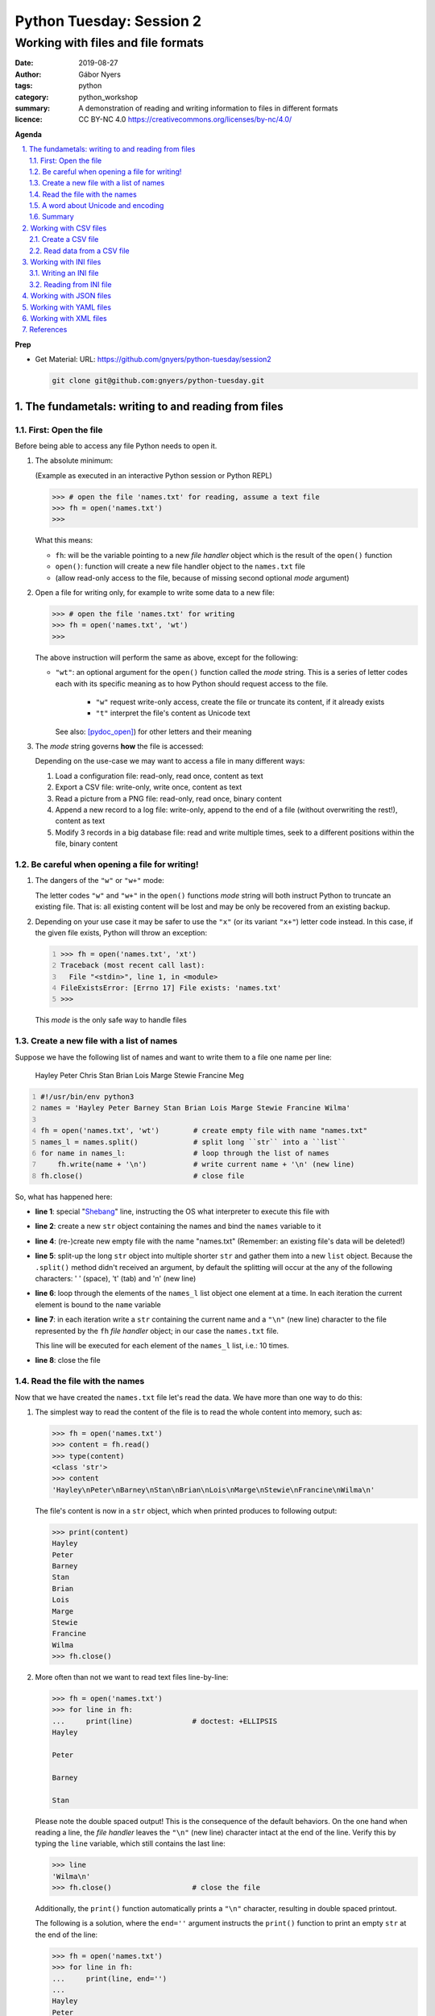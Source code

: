 =========================
Python Tuesday: Session 2
=========================

-----------------------------------
Working with files and file formats
-----------------------------------

:date: 2019-08-27
:author: Gábor Nyers
:tags: python
:category: python_workshop
:summary: A demonstration of reading and writing information to files in
          different formats
:licence: CC BY-NC 4.0 https://creativecommons.org/licenses/by-nc/4.0/

.. sectnum::
   :start: 1
   :suffix: .
   :depth: 2

**Agenda**

.. contents::
   :depth: 2
   :backlinks: entry
   :local:

**Prep**

- Get Material:
  URL: https://github.com/gnyers/python-tuesday/session2

  .. code:: shell

     git clone git@github.com:gnyers/python-tuesday.git


The fundametals: writing to and reading from files
==================================================

First: Open the file
--------------------

Before being able to access any file Python needs to open it.

#. The absolute minimum:

   (Example as executed in an interactive Python session or Python REPL)

   .. code:: python

      >>> # open the file 'names.txt' for reading, assume a text file
      >>> fh = open('names.txt')
      >>>

   What this means:

   - ``fh``: will be the variable pointing to a new *file handler* object which
     is the result of the ``open()`` function
   - ``open()``: function will create a new file handler object to the
     ``names.txt`` file
   - (allow read-only access to the file, because of missing second optional
     *mode* argument)

#. Open a file for writing only, for example to write some data to a new file:

   .. code:: python

      >>> # open the file 'names.txt' for writing
      >>> fh = open('names.txt', 'wt')
      >>>

   The above instruction will perform the same as above, except for the
   following:

   - ``"wt"``: an optional argument for the ``open()`` function called the
     *mode* string. This is a series of letter codes each with its specific
     meaning as to how Python should request access to the file.

      - ``"w"`` request write-only access, create the file or truncate its
        content, if it already exists
      - ``"t"`` interpret the file's content as Unicode text

     See also: [pydoc_open]_) for other letters and their meaning

#. The *mode* string governs **how** the file is accessed:

   Depending on the use-case we may want to access a file in many different
   ways:

   #. Load a configuration file: read-only, read once, content as text
   #. Export a CSV file: write-only, write once, content as text
   #. Read a picture from a PNG file: read-only, read once, binary content
   #. Append a new record to a log file: write-only, append to the end of
      a file (without overwriting the rest!), content as text
   #. Modify 3 records in a big database file: read and write multiple times,
      seek to a different positions within the file, binary content

Be careful when opening a file for writing!
-------------------------------------------

#. The dangers of the ``"w"`` or ``"w+"`` mode:

   The letter codes ``"w"`` and ``"w+"`` in the ``open()`` functions *mode*
   string will both instruct Python to truncate an existing file. That is: all
   existing content will be lost and may be only be recovered from an existing
   backup.

#. Depending on your use case it may be safer to use the ``"x"`` (or its
   variant ``"x+"``) letter code instead. In this case, if the given file
   exists, Python will throw an exception:

   .. code:: python
      :number-lines: 1

      >>> fh = open('names.txt', 'xt')
      Traceback (most recent call last):
        File "<stdin>", line 1, in <module>
      FileExistsError: [Errno 17] File exists: 'names.txt'
      >>>

   This *mode* is the only safe way to handle files


Create a new file with a list of names
--------------------------------------

Suppose we have the following list of names and want to write them to a file
one name per line:

   Hayley Peter Chris Stan Brian Lois Marge Stewie Francine Meg

.. code:: python
   :number-lines: 1
   :name: write-names-as-txt.py

   #!/usr/bin/env python3
   names = 'Hayley Peter Barney Stan Brian Lois Marge Stewie Francine Wilma'

   fh = open('names.txt', 'wt')        # create empty file with name "names.txt"
   names_l = names.split()             # split long ``str`` into a ``list``
   for name in names_l:                # loop through the list of names
       fh.write(name + '\n')           # write current name + '\n' (new line)
   fh.close()                          # close file

So, what has happened here:

- **line 1**: special "Shebang_" line, instructing the OS what interpreter to
  execute this file with
- **line 2**: create a new ``str`` object containing the names and bind the
  ``names`` variable to it
- **line 4**: (re-)create new empty file with the name "names.txt"
  (Remember: an existing file's data will be deleted!)
- **line 5**: split-up the long ``str`` object into multiple shorter ``str``
  and gather them into a new ``list`` object.
  Because the ``.split()`` method didn't received an argument, by default the
  splitting will occur at the any of the following characters: ' ' (space),
  '\t' (tab) and '\n' (new line)
- **line 6**: loop through the elements of the ``names_l`` list object one
  element  at a time. In each iteration the current element is bound to
  the ``name`` variable
- **line 7**: in each iteration write a ``str`` containing the current name
  and a ``"\n"`` (new line) character to the file represented by the ``fh``
  *file handler* object; in our case the ``names.txt`` file.

  This line will be executed for each element of the ``names_l`` list, i.e.:
  10 times.
- **line 8**: close the file


.. _Shebang: https://en.wikipedia.org/wiki/Shebang_(Unix)


Read the file with the names
----------------------------

Now that we have created the ``names.txt`` file let's read the data. We have
more than one way to do this:

#. The simplest way to read the content of the file is to read the whole
   content into memory, such as:

   .. code:: python

      >>> fh = open('names.txt')
      >>> content = fh.read()
      >>> type(content)
      <class 'str'>
      >>> content
      'Hayley\nPeter\nBarney\nStan\nBrian\nLois\nMarge\nStewie\nFrancine\nWilma\n'

   The file's content is now in a ``str`` object, which when printed produces
   to following output:

   .. code:: python

      >>> print(content)
      Hayley
      Peter
      Barney
      Stan
      Brian
      Lois
      Marge
      Stewie
      Francine
      Wilma
      >>> fh.close()

#. More often than not we want to read text files line-by-line:

   .. code:: python

      >>> fh = open('names.txt')
      >>> for line in fh:
      ...     print(line)              # doctest: +ELLIPSIS
      Hayley

      Peter

      Barney

      Stan

   Please note the double spaced output! This is the consequence of the
   default behaviors. On the one hand when reading a line, the *file handler*
   leaves the ``"\n"`` (new line) character intact at the end of the line.
   Verify this by typing the ``line`` variable, which still contains the
   last line:

   .. code:: python

      >>> line
      'Wilma\n'
      >>> fh.close()                   # close the file

   Additionally, the ``print()`` function automatically prints a ``"\n"``
   character, resulting in double spaced printout.

   The following is a solution, where the ``end=''`` argument instructs the
   ``print()`` function to print an empty ``str`` at the end of the line:

   .. code:: python

      >>> fh = open('names.txt')
      >>> for line in fh:
      ...     print(line, end='')
      ... 
      Hayley
      Peter
      Barney
      Stan
      Brian
      Lois
      Marge
      Stewie
      Francine
      Wilma

In addition to (or in place of) the above interactive commands, we can collect
these instructions into a Python program file:

.. code:: python
   :number-lines: 1
   :name: read-names-from-txt.py

   #!/usr/bin/env python3

   fh = open('names.txt')
   for line in fh:
       print(line, end='')

The program may be executed directly from your IDE or by entering the
following in a terminal:

.. code:: shell

   python3 read-names-from-txt.py


A word about Unicode and encoding
---------------------------------

The encoding of text files becomes a concern once we want to read and write
text files  with non-ASCII characters, i.e.: letters and symbols which are not
used in the English writing system. (see [ASCII1967]_). Here are a few
examples:

- international characters: Français, Español, Português, Plattdüütsch,
  ελληνική, Русский, שפה עברית, հայոց լեզու, 普通話
- emoticons: ☺(grinning face) ☹(sad face)
- and symbols: ❄(snowflake) ✌(V sign) €(euro sign) ⚕(medicine) ☮(peace sign)

The multitude (dozens!) of character pages and encoding standards used to make
working with -- and especially exchanging -- textual data outside English
speaking countries a daunting challenge. The solution has been gradually
implemented came about in de first decade of the '00s with the widespread
adoption of the Unicode standard (see [Unicode2001]_).

In Python 3 the built-in ``str`` datatype (and a few others) has been
re-implemented and strings are now 100% handled as [Unicode2001]_. Data
interchange -- i.e.: reading and writing text data -- now typically works to
a degree that users hardly notice it's there.

**Important takeaway:**

When exchanging textual data, such as reading from or writing to a file,
as a programmer you need to indicate to Python that it should handle the
data as text. This requires a few additional steps before writing or after
reading, which Python will take care of automatically, such as: 

- encoding, i.e.: converting from the ``str`` datatype to raw data and
- decoding, i.e.: converting from raw binary data to the ``str`` type

In our earlier examples we did this using the ``"t"`` letter code in the
``open()`` function.

Summary
-------

At this point we have covered the fundamental of reading and writing text
files. The rest of the session we will spend on the most popular formats which
are used to store data in text files.


Working with CSV files
======================

The *CSV* format (see [CSVformat]_) is a frequently used, application and
platform independent format to exchange tabular data. A typical example:

.. code::
   :number-lines: 1

   name|full_name|group|gendergroup|agegroup
   fred|Fred Flintstone|flintstones|m|adults
   wilma|Wilma Flintstone|flintstones|f|adults
   pebbles|Pebbles Flintstone|flintstones|f|kids

This data represents the following table:

.. csv-table:: Cartoon characters
   :widths: 10, 20, 10, 5, 10
   :header-rows: 1
   :delim: |

   name|full_name|group|gendergroup|agegroup
   fred|Fred Flintstone|flintstones|m|adults
   wilma|Wilma Flintstone|flintstones|f|adults
   pebbles|Pebbles Flintstone|flintstones|f|kids

A few noteworthy points about the above example:

- the first row contains the names of the columns
- the delimiter is the '|' (vertical bar) character
- the data consist of 3 rows and 5 columns
- the strings are not quoted

In Python there are at least a handful of ways and modules to process *CSV*
files. We will focus here on the most obvious one: the "Python Standard
Library's" ``csv`` (see [pydoc_csv]_) module.

Create a CSV file
-----------------

Let's take the above example and create a *CSV* file from it.

.. code:: python
   :number-lines: 1
   :name: write-names-as-csv.py

   #!/usr/bin/env python3

   import csv

   # The CSV data
   names='''
   name|full_name|group|gendergroup|agegroup
   fred|Fred Flintstone|flintstones|m|adults
   wilma|Wilma Flintstone|flintstones|f|adults
   pebbles|Pebbles Flintstone|flintstones|f|kids
   '''

   # convert the ``names`` str to a list of lists
   data = names.strip()           # remove white-space chars from both ends
   data = data.split('\n')        # split ``str`` into lines, returns a ``list``
   data = [ line.split('|') for line in data ]  # split all rows into its fields

   # the ``data`` variable now points to a list object, each of whose element
   # is a list:
   # data = [
   #   ['name', 'full_name', 'group', 'gendergroup', 'agegroup'],
   #   ['fred', 'Fred Flintstone', 'flintstones', 'm', 'adults'],
   #   ['wilma', 'Wilma Flintstone', 'flintstones', 'f', 'adults'],
   #   ['pebbles', 'Pebbles Flintstone', 'flintstones', 'f', 'kids']
   # ]

   # Now let's write this out to the file ``names.csv``
   with open('names.csv', 'wt') as fh:
      csv_w = csv.writer(fh, dialect='excel', delimiter='|')
      csv_w.writerows(data)

The ``csv`` module's "Dialects and Formatting Parameters" section (see
[pydoc_csv_formatting]_) provides more information about additional bells and
whistles when exporting data to *CSV*, e.g.:

- ``quoting``: whether or not to quote strings
- ``escapechar``: how to escape characters in the data, which coincide with
  the ``delimiter`` character
- etc ...

Execute this program by entering:

.. code:: shell

   python3 write-names-as-csv.py

and verify the file it has produced:

.. code:: shell

   cat names.csv

   name|full_name|group|gendergroup|agegroup
   fred|Fred Flintstone|flintstones|m|adults
   wilma|Wilma Flintstone|flintstones|f|adults
   pebbles|Pebbles Flintstone|flintstones|f|kids


Read data from a CSV file
-------------------------

Now that we have an example *CSV* example, we can re-create the Python data
structure from the data:

.. code:: python
   :number-lines: 1
   :name: read-names-from-csv.py

   #!/usr/bin/env python3

   import csv
   with open('names.csv') as fh:
       csv_r = csv.reader(fh, dialect='excel', delimiter='|')
       data = list(csv_r)
   print(data)

The steps:

- **line 3:** load the ``csv`` module
- **line 4:** the ``with`` statement is an improved way of using (amongst
  others) the ``open()`` function, which will automatically close the file
  handler if Python is done with the code block (lines 5 and 6)

  For detailed information on this construct see the [pep343]_ or search for
  the term "python context manager".

- **line 5:** create a new CSV reader object with the specified details about
  the delimiter and CSV dialect
- **line 6:** convert the data represented by the CSV reader to a list object
- **line 7:** print out the data

Working with INI files
======================

The *INI* format (see [INI_format]_) is capable of representing information
organized in a tree structure, which lends itself well for its main use case:
configuration files. Besides configuration files, the *INI* format can also be
used for data exchange.

Similarly to the *CSV* format despite of lacking an official standard, it has
been in use for decades and as a result has a multitude of (slightly
inconsistent) implementations.

In terms of the format's details, the content is divided into sections, which
in turn is a listing of properties and their associated values.

Python has an implementation in the "Python Standard Library" in the module
``configparser`` (see [pydoc_configparser]_).

In Python terminology, while the *CSV* format is well-suited for storing
``list``-like data, the *INI* format is a good choice for storing
``dict``-like data.

In this section we will be working with the data represented by the following
``dict`` object:

   .. code:: python

      names = {
                'kids': {
                          'Chris': 'Family Guy',
                          'Pebbles': 'The Flintstones',
                          'Bart': 'The Simpsons'
                        },
                'adults': {
                            'Fred': 'The Flintstones',
                            'Betty': 'The Flintstones',
                            'Homer': 'The Simpsons',
                            'Lois': 'Family Guy'
                          },
                'other': { 'Klaus': 'American Dad',
                           'Brian': 'Family Guy',
                           'Roger': 'American Dad'
                         }
              }

Writing an INI file
-------------------

The following is one of the simplest solution to export to an INI file:

.. code:: python
   :number-lines: 1
   :name: write-names-as-ini.py

   #!/usr/bin/env python3

   import configparser

   names = {
             'kids': {
                       'Chris': 'Family Guy',
                       'Pebbles': 'The Flintstones',
                       'Bart': 'The Simpsons'
                     },
             'adults': {
                         'Fred': 'The Flintstones',
                         'Betty': 'The Flintstones',
                         'Homer': 'The Simpsons',
                         'Lois': 'Family Guy'
                       },
             'other': { 'Klaus': 'American Dad',
                        'Brian': 'Family Guy',
                        'Roger': 'American Dad'
                      }
           }
   ini = configparser.ConfigParser()
   ini.update(names)
   with open('names.ini', 'wt') as fh:
      ini.write(fh)

When executing this example, it creates the ``names.ini`` file with  the
following content:

.. code:: shell

   cat names.ini
   [kids]
   chris = Family Guy
   pebbles = The Flintstones
   bart = The Simpsons

   [adults]
   fred = The Flintstones
   betty = The Flintstones
   homer = The Simpsons
   lois = Family Guy

   [other]
   klaus = American Dad
   brian = Family Guy
   roger = American Dad

Note the lower-case key names (e.g.: 'chris', 'pebbles' etc...). This is the
default behavior of the ``ConfigParser`` class, since the original
implementation of the ``configparser`` module tried to adhere the *INI* format
used on Windows. Since Windows is case-insensitive, this is the class' default
behavior.

With the following slight modification we can preserve the upper-case letters:

.. code:: python
   :number-lines: 1
   :name: write-names-as-ini-preserve-case.py

   #!/usr/bin/env python3

   import configparser

   names = {
             'kids': {
                       'Chris': 'Family Guy',
                       'Pebbles': 'The Flintstones',
                       'Bart': 'The Simpsons'
                     },
             'adults': {
                         'Fred': 'The Flintstones',
                         'Betty': 'The Flintstones',
                         'Homer': 'The Simpsons',
                         'Lois': 'Family Guy'
                       },
             'other': { 'Klaus': 'American Dad',
                        'Brian': 'Family Guy',
                        'Roger': 'American Dad'
                      }
           }
   ini = configparser.ConfigParser()
   ini.optionxform = str               # make sure to preserve case!
   ini.update(names)
   with open('names-case-preserved.ini', 'wt') as fh:
      ini.write(fh)

A few details of this improved version:

- **line 3:** load the ``configparser`` module
- **line 22:** create a new ``ConfigParser`` object
- **line 23:** make sure to preserve upper- and lower-cases in both section-
  and key names!
- **line 24:** copy the data from the ``names`` dictionary object
- **line 25:** open the output file  (as a reminder: see [pep343]_ for more
  information on using context managers)
- **line 26:** write the data to the output file

Reading from INI file
---------------------

As usual, we'll try to read in the data from the file we just created.

.. code:: python
   :number-lines: 1
   :name: read-names-from-ini.py

   #!/usr/bin/env pythone

   import configparser
   ini = configparser.ConfigParser()
   ini.optionxform = str               # make sure to preserve case!
   files_read = ini.read(['names-case-preserved.ini'])
   names = { section:dict(ini[section]) for section in ini.sections() }
   print(names)

So let's unpack what has happened here:

- **lines 3, 4 and 5:** load the ``configparser`` module, create a new
  ``ConfigParser`` object and make sure it preserves upper- and lower-case
  letters ; same as in the previous example
- **line 5:** the ``.read()`` method is an interesting one... it is capable of
  reading, parsing and merging multiple *INI* files in one go.

  As its argument we provide a collection (in this case a ``list``) of
  strings, which will be interpreted by the method as file names. The
  ``.read()`` method will try to read and parse them.

  The names of all successfully processed files will be provided as the
  elements of the ``list`` object it returns.

  **Very convenient!**

- **line 6:** this is where we convert the ``ConfigParser`` object to
  a ``dict``. This is not required, since we can access the data in the
  ``ini`` object as well. However for an easy comparison with what we've
  started it is convenient to see the data as a ``dict``

  The conversion is done using a "dictionary comprehension" (see [pep274]_),
  which is a convenient shorthand for a full-blown ``for`` loop.

  To unpack its working we could write the instruction up in a way which
  better indicates the details:

  .. code:: python

     names = {
      section                          # key of the new element is the section name
      :                                # required syntax
      dict(ini[section])               # value is the converted ``Section``
                                       # object to a ``dict``
      for section in ini.sections()    # loop through each section name
     }

- **line 7:** display the data


Working with JSON files
=======================

TODO

Working with YAML files
=======================

TODO

Working with XML files
======================

TODO


References
==========

.. [pydoc_open] Documentation of the ``open()`` function
   https://docs.python.org/3/library/functions.html#open

.. [ASCII1967] ASCII codes represent text in computers, telecommunications
   equipment, and other devices. Most modern character-encoding schemes are based
   on ASCII, although they support many additional characters. 
   See: https://en.wikipedia.org/wiki/ASCII

.. [Unicode2001] Unicode is a computing industry standard for the consistent
   encoding, representation, and handling of text expressed in most of the
   world's writing systems.
   https://en.wikipedia.org/wiki/Unicode

.. [CSVformat] A CSV file stores tabular data (numbers and text) in plain
   text. Each line of the file is a data record. Each record consists of one
   or more fields, separated by commas (',') or other delimiter characters,
   such as semicolon (';'), colon (':'), bar ('|'), etc...
   https://en.wikipedia.org/wiki/Comma-separated_values

.. [pydoc_csv] Python Standard Library documentation, CSV module
   https://docs.python.org/3/library/csv.html

.. [pydoc_csv_formatting] ``csv`` module's Dialects and Formatting Parameters
   https://docs.python.org/3/library/csv.html#csv-fmt-params

.. [pep343] PEP 343 -- The "with" Statement
   https://www.python.org/dev/peps/pep-0343/

.. [INI_format] The INI file format is an informal standard for configuration
   files capable of representing tree-structure like information.
   See: https://en.wikipedia.org/wiki/INI_file

.. [pydoc_configparser] The ``configparser`` module implements the INI
   configuration file format.
   See https://docs.python.org/3/library/configparser.html

.. [pep274] Dictionary Comprehensions
   https://www.python.org/dev/peps/pep-0274/

.. _pydoc open: https://docs.python.org/3/library/functions.html#open
.. _pydoc unicode: https://docs.python.org/3/howto/unicode.html


.. vim: filetype=rst textwidth=78 foldmethod=syntax foldcolumn=3 wrap
.. vim: linebreak ruler spell spelllang=en showbreak=… shiftwidth=3 tabstop=3
